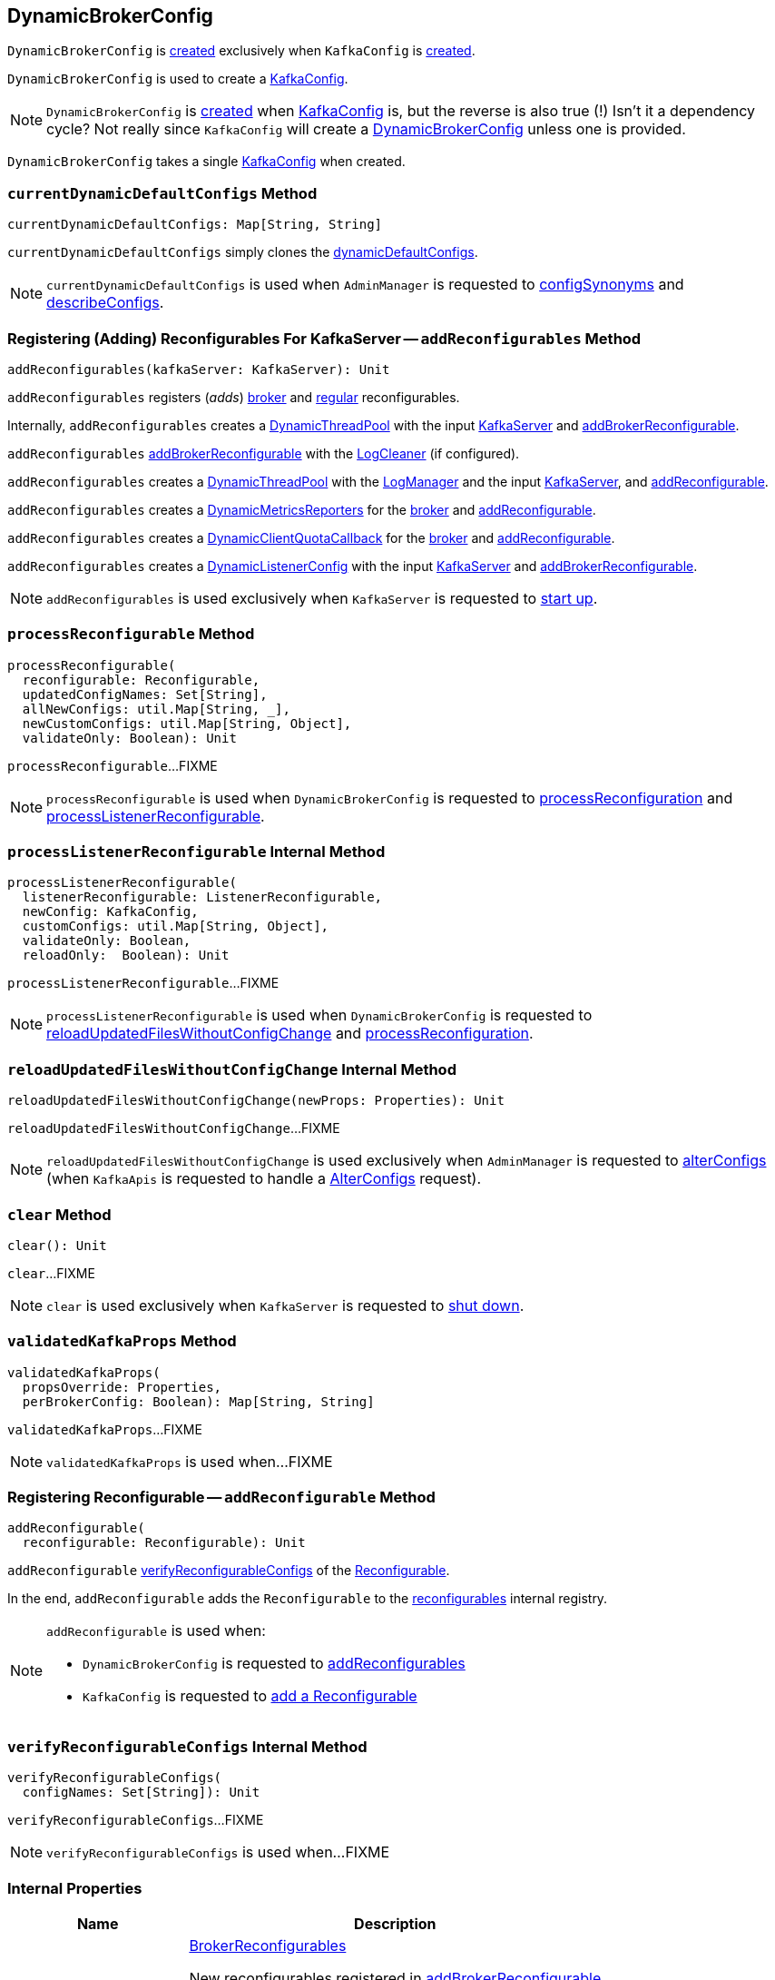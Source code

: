 == [[DynamicBrokerConfig]] DynamicBrokerConfig

`DynamicBrokerConfig` is <<creating-instance, created>> exclusively when `KafkaConfig` is <<kafka-server-KafkaConfig.adoc#dynamicConfig, created>>.

`DynamicBrokerConfig` is used to create a <<kafka-server-KafkaConfig.adoc#dynamicConfigOverride, KafkaConfig>>.

NOTE: `DynamicBrokerConfig` is <<creating-instance, created>> when <<kafka-server-KafkaConfig.adoc#dynamicConfig, KafkaConfig>> is, but the reverse is also true (!) Isn't it a dependency cycle? Not really since `KafkaConfig` will create a <<kafka-server-KafkaConfig.adoc#dynamicConfig, DynamicBrokerConfig>> unless one is provided.

[[kafkaConfig]]
[[creating-instance]]
`DynamicBrokerConfig` takes a single <<kafka-server-KafkaConfig.adoc#, KafkaConfig>> when created.

=== [[currentDynamicDefaultConfigs]] `currentDynamicDefaultConfigs` Method

[source, scala]
----
currentDynamicDefaultConfigs: Map[String, String]
----

`currentDynamicDefaultConfigs` simply clones the <<dynamicDefaultConfigs, dynamicDefaultConfigs>>.

NOTE: `currentDynamicDefaultConfigs` is used when `AdminManager` is requested to <<kafka-server-AdminManager.adoc#configSynonyms, configSynonyms>> and <<kafka-server-AdminManager.adoc#describeConfigs, describeConfigs>>.

=== [[addReconfigurables]] Registering (Adding) Reconfigurables For KafkaServer -- `addReconfigurables` Method

[source, scala]
----
addReconfigurables(kafkaServer: KafkaServer): Unit
----

`addReconfigurables` registers (_adds_) <<addBrokerReconfigurable, broker>> and <<addReconfigurable, regular>> reconfigurables.

Internally, `addReconfigurables` creates a <<kafka-server-DynamicThreadPool.adoc#, DynamicThreadPool>> with the input <<kafka-server-KafkaServer.adoc#, KafkaServer>> and <<addBrokerReconfigurable, addBrokerReconfigurable>>.

`addReconfigurables` <<addBrokerReconfigurable, addBrokerReconfigurable>> with the <<kafka-log-LogCleaner.adoc#, LogCleaner>> (if configured).

`addReconfigurables` creates a <<kafka-server-DynamicLogConfig.adoc#, DynamicThreadPool>> with the <<kafka-server-KafkaServer.adoc#logManager, LogManager>> and the input <<kafka-server-KafkaServer.adoc#, KafkaServer>>, and <<addReconfigurable, addReconfigurable>>.

`addReconfigurables` creates a <<kafka-server-DynamicMetricsReporters.adoc#, DynamicMetricsReporters>> for the <<kafka-server-KafkaConfig.adoc#brokerId, broker>> and <<addReconfigurable, addReconfigurable>>.

`addReconfigurables` creates a <<kafka-server-DynamicClientQuotaCallback.adoc#, DynamicClientQuotaCallback>> for the <<kafka-server-KafkaConfig.adoc#brokerId, broker>> and <<addReconfigurable, addReconfigurable>>.

`addReconfigurables` creates a <<kafka-server-DynamicListenerConfig.adoc#, DynamicListenerConfig>> with the input <<kafka-server-KafkaServer.adoc#, KafkaServer>> and <<addBrokerReconfigurable, addBrokerReconfigurable>>.

NOTE: `addReconfigurables` is used exclusively  when `KafkaServer` is requested to <<kafka-server-KafkaServer.adoc#startup, start up>>.

=== [[processReconfigurable]] `processReconfigurable` Method

[source, scala]
----
processReconfigurable(
  reconfigurable: Reconfigurable,
  updatedConfigNames: Set[String],
  allNewConfigs: util.Map[String, _],
  newCustomConfigs: util.Map[String, Object],
  validateOnly: Boolean): Unit
----

`processReconfigurable`...FIXME

NOTE: `processReconfigurable` is used when `DynamicBrokerConfig` is requested to <<processReconfiguration, processReconfiguration>> and <<processListenerReconfigurable, processListenerReconfigurable>>.

=== [[processListenerReconfigurable]] `processListenerReconfigurable` Internal Method

[source, scala]
----
processListenerReconfigurable(
  listenerReconfigurable: ListenerReconfigurable,
  newConfig: KafkaConfig,
  customConfigs: util.Map[String, Object],
  validateOnly: Boolean,
  reloadOnly:  Boolean): Unit
----

`processListenerReconfigurable`...FIXME

NOTE: `processListenerReconfigurable` is used when `DynamicBrokerConfig` is requested to <<reloadUpdatedFilesWithoutConfigChange, reloadUpdatedFilesWithoutConfigChange>> and <<processReconfiguration, processReconfiguration>>.

=== [[reloadUpdatedFilesWithoutConfigChange]] `reloadUpdatedFilesWithoutConfigChange` Internal Method

[source, scala]
----
reloadUpdatedFilesWithoutConfigChange(newProps: Properties): Unit
----

`reloadUpdatedFilesWithoutConfigChange`...FIXME

NOTE: `reloadUpdatedFilesWithoutConfigChange` is used exclusively when `AdminManager` is requested to <<kafka-server-AdminManager.adoc#alterConfigs, alterConfigs>> (when `KafkaApis` is requested to handle a <<kafka-server-KafkaApis.adoc#AlterConfigs, AlterConfigs>> request).

=== [[clear]] `clear` Method

[source, scala]
----
clear(): Unit
----

`clear`...FIXME

NOTE: `clear` is used exclusively when `KafkaServer` is requested to <<kafka-server-KafkaServer.adoc#shutdown, shut down>>.

=== [[validatedKafkaProps]] `validatedKafkaProps` Method

[source, scala]
----
validatedKafkaProps(
  propsOverride: Properties,
  perBrokerConfig: Boolean): Map[String, String]
----

`validatedKafkaProps`...FIXME

NOTE: `validatedKafkaProps` is used when...FIXME

=== [[addReconfigurable]] Registering Reconfigurable -- `addReconfigurable` Method

[source, scala]
----
addReconfigurable(
  reconfigurable: Reconfigurable): Unit
----

`addReconfigurable` <<verifyReconfigurableConfigs, verifyReconfigurableConfigs>> of the link:kafka-common-Reconfigurable.adoc#reconfigurableConfigs[Reconfigurable].

In the end, `addReconfigurable` adds the `Reconfigurable` to the <<reconfigurables, reconfigurables>> internal registry.

[NOTE]
====
`addReconfigurable` is used when:

* `DynamicBrokerConfig` is requested to <<addReconfigurables, addReconfigurables>>

* `KafkaConfig` is requested to link:kafka-server-KafkaConfig.adoc#addReconfigurable[add a Reconfigurable]
====

=== [[verifyReconfigurableConfigs]] `verifyReconfigurableConfigs` Internal Method

[source, scala]
----
verifyReconfigurableConfigs(
  configNames: Set[String]): Unit
----

`verifyReconfigurableConfigs`...FIXME

NOTE: `verifyReconfigurableConfigs` is used when...FIXME

=== [[internal-properties]] Internal Properties

[cols="30m,70",options="header",width="100%"]
|===
| Name
| Description

| brokerReconfigurables
a| [[brokerReconfigurables]] <<kafka-server-BrokerReconfigurable.adoc#, BrokerReconfigurables>>

New reconfigurables registered in <<addBrokerReconfigurable, addBrokerReconfigurable>>

All removed in <<clear, clear>>

Used in <<processReconfiguration, processReconfiguration>>

| currentConfig
a| [[currentConfig]] Current <<kafka-server-KafkaConfig.adoc#, KafkaConfig>>

Initialized with the input <<kafkaConfig, KafkaConfig>>.

Used when...FIXME

| dynamicDefaultConfigs
a| [[dynamicDefaultConfigs]] Dynamic configurations

Cleared and immediately updated in <<updateDefaultConfig, updateDefaultConfig>>

Used in <<validatedKafkaProps, validatedKafkaProps>> and <<updateCurrentConfig, updateCurrentConfig>>

Cleared when `DynamicBrokerConfig` is requested to <<clear, clear>>

Available using <<currentDynamicDefaultConfigs, currentDynamicDefaultConfigs>>

| reconfigurables
a| [[reconfigurables]] link:kafka-common-Reconfigurable.adoc[Reconfigurables]

|===
